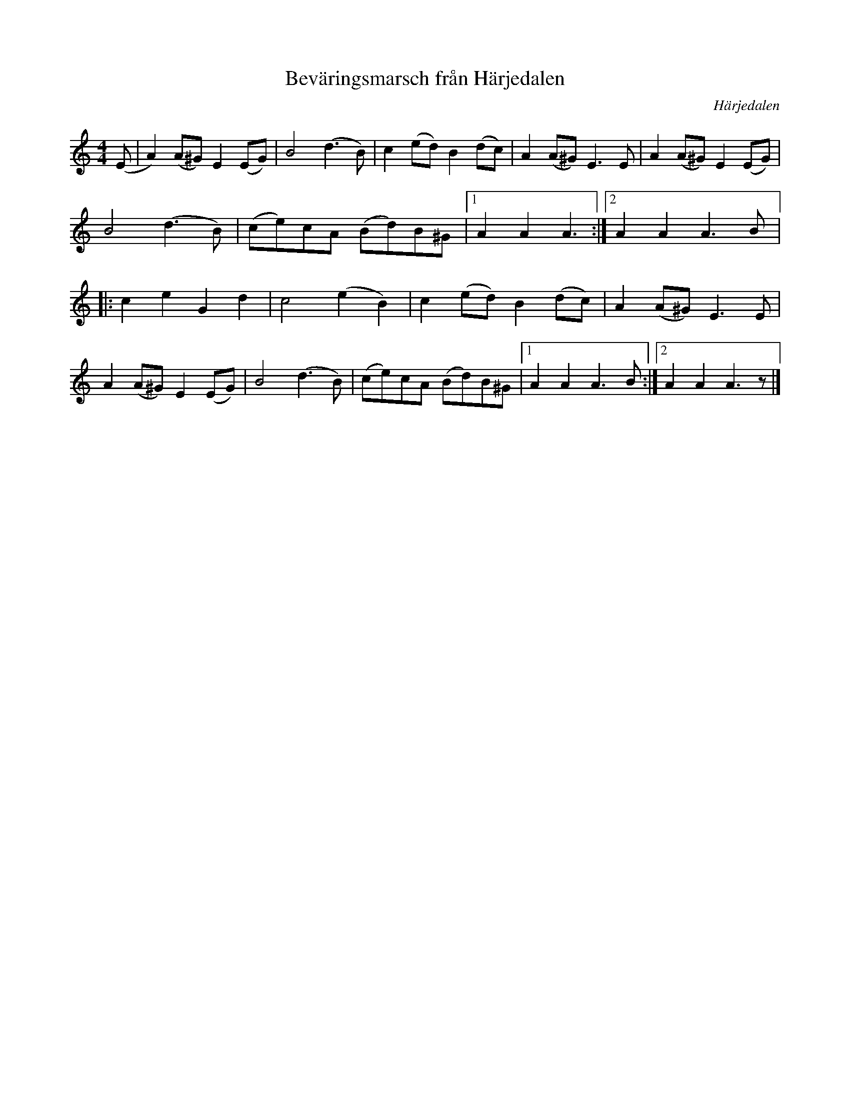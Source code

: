 %%abc-charset utf-8

X:684
T:Beväringsmarsch från Härjedalen
R:Marsch
S:Efter Rosa Arbman
O:Härjedalen
N:Svenska Låtar Jämtland-Härjedalen nr 684
N:José A. Oliveira
N:"Härjeådals beväringsmarsch"
N:Finns i många varianter från olika delar av Sverige, med mer eller mindre skabrösa texter. Jfr Leksandsvarianten i tre repriser!
N: Spelbar på säckpipa i Am
B:Svenska Låtar Härjedalen
M:4/4
L:1/8
K:Am
(E|A2) (A^G) E2(EG)|B4 (d3B)|c2(ed) B2 (dc)| A2(A^G) E3E|\
A2 (A^G) E2(EG)|B4 (d3B)|(ce)cA (Bd)B^G|[1A2A2 A3:|[2A2A2 A3B|:\
c2 e2 G2 d2|c4 (e2 B2)|c2(ed) B2(dc)|A2(A^G) E3E|\
A2 (A^G) E2(EG)|B4 (d3B)|(ce)cA (Bd)B^G|[1A2A2 A3B:|[2A2A2 A3z|]\

